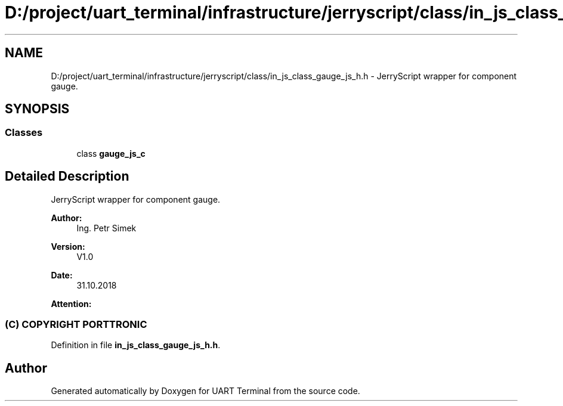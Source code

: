 .TH "D:/project/uart_terminal/infrastructure/jerryscript/class/in_js_class_gauge_js_h.h" 3 "Sun Feb 16 2020" "Version V2.0" "UART Terminal" \" -*- nroff -*-
.ad l
.nh
.SH NAME
D:/project/uart_terminal/infrastructure/jerryscript/class/in_js_class_gauge_js_h.h \- JerryScript wrapper for component gauge\&.  

.SH SYNOPSIS
.br
.PP
.SS "Classes"

.in +1c
.ti -1c
.RI "class \fBgauge_js_c\fP"
.br
.in -1c
.SH "Detailed Description"
.PP 
JerryScript wrapper for component gauge\&. 


.PP
\fBAuthor:\fP
.RS 4
Ing\&. Petr Simek 
.RE
.PP
\fBVersion:\fP
.RS 4
V1\&.0 
.RE
.PP
\fBDate:\fP
.RS 4
31\&.10\&.2018 
.RE
.PP
\fBAttention:\fP
.RS 4
.SS "(C) COPYRIGHT PORTTRONIC"
.RE
.PP

.PP
Definition in file \fBin_js_class_gauge_js_h\&.h\fP\&.
.SH "Author"
.PP 
Generated automatically by Doxygen for UART Terminal from the source code\&.
